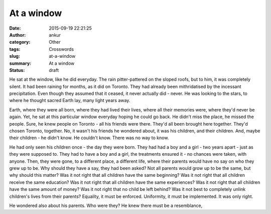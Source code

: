 At a window
###########
:date: 2015-09-19 22:21:25
:author: ankur
:category: Other
:tags: Crosswords
:slug: at-a-window
:summary: At a window
:status: draft

He sat at the window, like he did everyday. The rain pitter-pattered on the sloped roofs, but to him, it was completely silent. It had been raining for months, as it did on Toronto. They had already been mithridatised by the incessant precipitation. Even though they assumed that it ceased, it never actually did - never. He was looking to the stars, to where he thought sacred Earth lay, many light years away.

Earth, where they were all born, where they had lived their lives, where all their memories were, where they'd never be again. Yet, he sat at this particular window everyday hoping he could go back. He didn't miss the place, he missed the people. Sure, he knew people on Toronto - all his friends were there. They'd all been brought here together. They'd chosen Toronto, together. No, it wasn't his friends he wondered about, it was his children, and their children. And, maybe their children - he didn't know. He couldn't know. There was no way to know.

He had only seen his children once - the day they were born. They had had a boy and a girl - two years apart - just as they were supposed to. They had to have a boy and a girl, the treatments ensured it - no chances were taken, with anyone. Then, they were gone, to a different place, a different life, where their parents would have no say on who they grew up to be. Why should they have a say, they had been asked? Not all parents would grow up to be the same, but why should this matter? Was it not right that all children have the same beginning? Was it not right that all children receive the same education? Was it not right that all children have the same experiences? Was it not right that all children have the same amount of money? Was it not right that no child be left behind? Was it not best to completely unlink children's lives from their parents? Equality, it must be enforced. Uniformity, it must be implemented. It was only right.

He wondered also about his parents. Who were they? He knew there must be a resemblance, 


